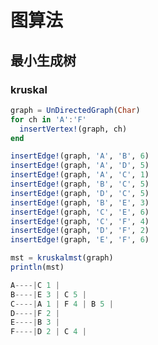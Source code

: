 * 图算法
** 最小生成树
*** kruskal
#+begin_src julia
  graph = UnDirectedGraph(Char)
  for ch in 'A':'F'
    insertVertex!(graph, ch)
  end

  insertEdge!(graph, 'A', 'B', 6)
  insertEdge!(graph, 'A', 'D', 5)
  insertEdge!(graph, 'A', 'C', 1)
  insertEdge!(graph, 'B', 'C', 5)
  insertEdge!(graph, 'D', 'C', 5)
  insertEdge!(graph, 'B', 'E', 3)
  insertEdge!(graph, 'C', 'E', 6)
  insertEdge!(graph, 'C', 'F', 4)
  insertEdge!(graph, 'D', 'F', 2)
  insertEdge!(graph, 'E', 'F', 6)

  mst = kruskalmst(graph)
  println(mst)
#+end_src

#+begin_src julia
A----|C 1 |  
B----|E 3 | C 5 |  
C----|A 1 | F 4 | B 5 |  
D----|F 2 |  
E----|B 3 |  
F----|D 2 | C 4 |
#+end_src